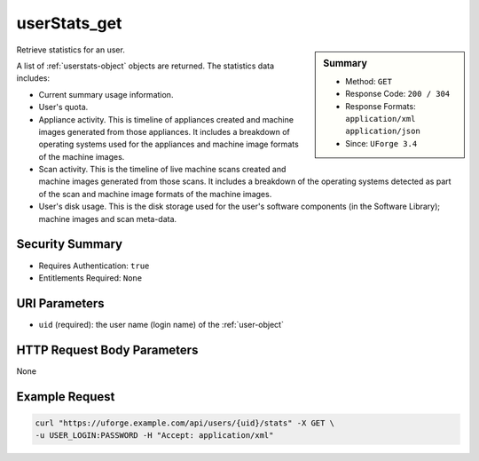 .. Copyright 2017 FUJITSU LIMITED

.. _userStats-get:

userStats_get
-------------

.. function:: GET /users/{uid}/stats

.. sidebar:: Summary

	* Method: ``GET``
	* Response Code: ``200 / 304``
	* Response Formats: ``application/xml`` ``application/json``
	* Since: ``UForge 3.4``

Retrieve statistics for an user. 

A list of :ref:`userstats-object` objects are returned.  The statistics data includes: 

* Current summary usage information. 

* User's quota. 

* Appliance activity.  This is timeline of appliances created and machine images generated from those appliances.  It includes a breakdown of operating systems used for the appliances and machine image formats of the machine images. 

* Scan activity.  This is the timeline of live machine scans created and machine images generated from those scans.  It includes a breakdown of the operating systems detected as part of the scan and machine image formats of the machine images. 

* User's disk usage.  This is the disk storage used for the user's software components (in the Software Library); machine images and scan meta-data.

Security Summary
~~~~~~~~~~~~~~~~

* Requires Authentication: ``true``
* Entitlements Required: ``None``

URI Parameters
~~~~~~~~~~~~~~

* ``uid`` (required): the user name (login name) of the :ref:`user-object`

HTTP Request Body Parameters
~~~~~~~~~~~~~~~~~~~~~~~~~~~~

None

Example Request
~~~~~~~~~~~~~~~

.. code-block:: bash

	curl "https://uforge.example.com/api/users/{uid}/stats" -X GET \
	-u USER_LOGIN:PASSWORD -H "Accept: application/xml"

.. seealso::

	 * :ref:`quota-object`
	 * :ref:`statticket-object`
	 * :ref:`userQuotas-get`
	 * :ref:`userQuotas-update`
	 * :ref:`userStats-get`
	 * :ref:`userUsage-get`

